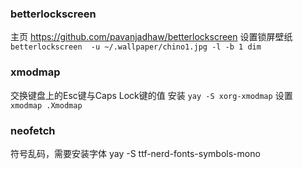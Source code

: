 *** betterlockscreen 
主页
https://github.com/pavanjadhaw/betterlockscreen
设置锁屏壁纸
=betterlockscreen  -u ~/.wallpaper/chino1.jpg -l -b 1 dim=

*** xmodmap
交换键盘上的Esc键与Caps Lock键的值
安装 =yay -S xorg-xmodmap=
设置 =xmodmap .Xmodmap=
*** neofetch
符号乱码，需要安装字体
yay -S ttf-nerd-fonts-symbols-mono
